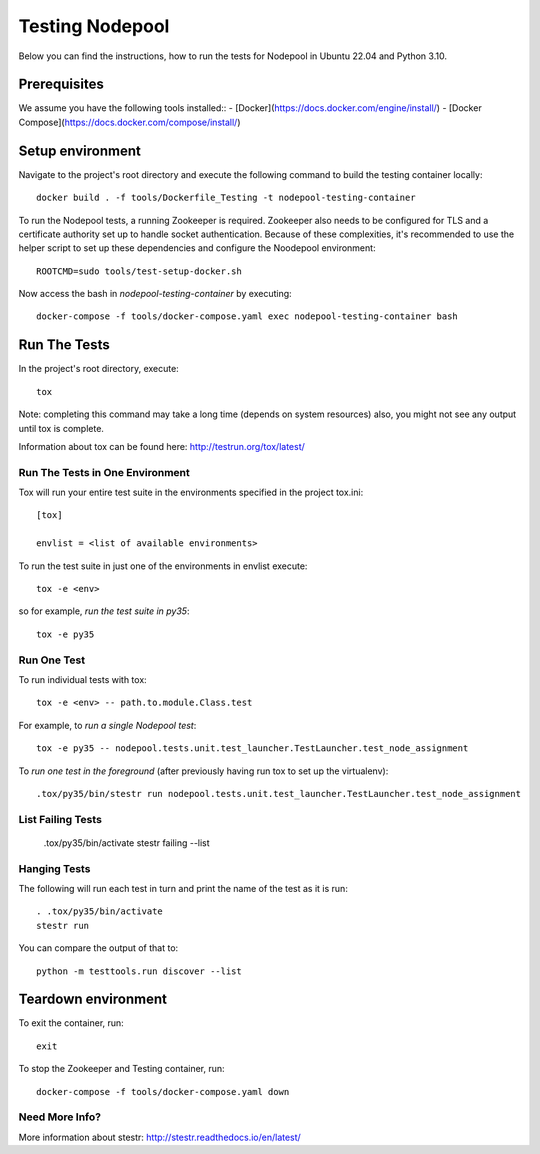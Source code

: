 ================
Testing Nodepool
================

Below you can find the instructions, how to run the tests for Nodepool in Ubuntu 22.04 and Python 3.10.


-------------
Prerequisites
-------------

We assume you have the following tools installed::  
- [Docker](https://docs.docker.com/engine/install/)  
- [Docker Compose](https://docs.docker.com/compose/install/)  


-----------------
Setup environment
-----------------

Navigate to the project's root directory and execute the following command to build the testing container locally::

  docker build . -f tools/Dockerfile_Testing -t nodepool-testing-container

To run the Nodepool tests, a running Zookeeper is required. Zookeeper also needs to be configured for TLS and a certificate authority set up to handle socket authentication. Because of these complexities, it's recommended to use the helper script to set up these dependencies and configure the Noodepool environment::

  ROOTCMD=sudo tools/test-setup-docker.sh

Now access the bash in `nodepool-testing-container` by executing::

  docker-compose -f tools/docker-compose.yaml exec nodepool-testing-container bash


-------------
Run The Tests
-------------

In the project's root directory, execute::

  tox

Note: completing this command may take a long time (depends on system resources)
also, you might not see any output until tox is complete.

Information about tox can be found here: http://testrun.org/tox/latest/


Run The Tests in One Environment
--------------------------------

Tox will run your entire test suite in the environments specified in the project tox.ini::

  [tox]

  envlist = <list of available environments>

To run the test suite in just one of the environments in envlist execute::

  tox -e <env>
so for example, *run the test suite in py35*::

  tox -e py35

Run One Test
------------

To run individual tests with tox::

  tox -e <env> -- path.to.module.Class.test

For example, to *run a single Nodepool test*::

  tox -e py35 -- nodepool.tests.unit.test_launcher.TestLauncher.test_node_assignment

To *run one test in the foreground* (after previously having run tox
to set up the virtualenv)::

  .tox/py35/bin/stestr run nodepool.tests.unit.test_launcher.TestLauncher.test_node_assignment

List Failing Tests
------------------

  .tox/py35/bin/activate
  stestr failing --list

Hanging Tests
-------------

The following will run each test in turn and print the name of the
test as it is run::

  . .tox/py35/bin/activate
  stestr run

You can compare the output of that to::

  python -m testtools.run discover --list


--------------------
Teardown environment
--------------------

To exit the container, run::

  exit

To stop the Zookeeper and Testing container, run::

  docker-compose -f tools/docker-compose.yaml down


Need More Info?
---------------

More information about stestr: http://stestr.readthedocs.io/en/latest/
